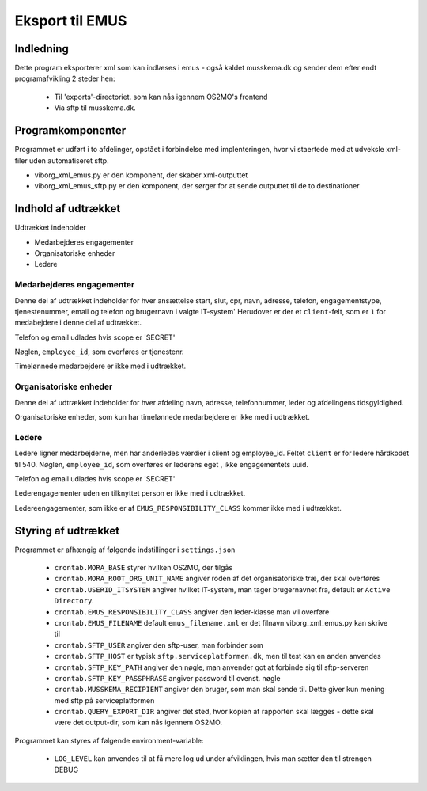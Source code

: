 ****************
Eksport til EMUS
****************

Indledning
==========

Dette program eksporterer xml som kan indlæses i emus - også kaldet musskema.dk
og sender dem efter endt programafvikling 2 steder hen:

 * Til 'exports'-directoriet. som kan nås igennem OS2MO's frontend
 * Via sftp til musskema.dk. 

Programkomponenter
==================

Programmet er udført i to afdelinger, opstået i forbindelse med implenteringen,
hvor vi staertede med at udveksle xml-filer uden automatiseret sftp.

* viborg_xml_emus.py er den komponent, der skaber xml-outputtet
* viborg_xml_emus_sftp.py er den komponent, der sørger for at sende 
  outputtet til de to destinationer

Indhold af udtrækket
====================

Udtrækket indeholder 

* Medarbejderes engagementer
* Organisatoriske enheder
* Ledere


Medarbejderes engagementer
--------------------------

Denne del af udtrækket indeholder for hver ansættelse start, slut, cpr, navn, 
adresse, telefon, engagementstype, tjenestenummer, email og telefon
og brugernavn i valgte IT-system' Herudover er der et ``client``-felt, som er ``1`` 
for medabejdere i denne del af udtrækket.

Telefon og email udlades hvis scope er 'SECRET'

Nøglen, ``employee_id``, som overføres er tjenestenr.

Timelønnede medarbejdere er ikke med i udtrækket.


Organisatoriske enheder
-----------------------

Denne del af udtrækket indeholder for hver afdeling navn, adresse, telefonnummer,
leder og afdelingens tidsgyldighed.

Organisatoriske enheder, som kun har timelønnede medarbejdere er ikke med i udtrækket.

Ledere
------

Ledere ligner medarbejderne, men har anderledes værdier i client og employee_id.
Feltet ``client`` er for ledere hårdkodet til 540.  
Nøglen, ``employee_id``, som overføres er lederens eget , ikke engagementets uuid.

Telefon og email udlades hvis scope er 'SECRET'

Lederengagementer uden en tilknyttet person er ikke med i udtrækket.

Ledereengagementer, som ikke er af ``EMUS_RESPONSIBILITY_CLASS`` kommer ikke med i udtrækket.


Styring af udtrækket
====================

Programmet er afhængig af følgende indstillinger i ``settings.json``

 * ``crontab.MORA_BASE`` styrer hvilken OS2MO, der tilgås 
 * ``crontab.MORA_ROOT_ORG_UNIT_NAME`` angiver roden af det organisatoriske træ, der skal overføres
 * ``crontab.USERID_ITSYSTEM`` angiver hvilket IT-system, man tager brugernavnet fra, default er ``Active Directory``.
 * ``crontab.EMUS_RESPONSIBILITY_CLASS`` angiver den leder-klasse man vil overføre
 * ``crontab.EMUS_FILENAME`` default ``emus_filename.xml`` er det filnavn viborg_xml_emus.py kan skrive til
 * ``crontab.SFTP_USER`` angiver den sftp-user, man forbinder som
 * ``crontab.SFTP_HOST`` er typisk ``sftp.serviceplatformen.dk``, men til test kan en anden anvendes
 * ``crontab.SFTP_KEY_PATH`` angiver den nøgle, man anvender got at forbinde sig til sftp-serveren
 * ``crontab.SFTP_KEY_PASSPHRASE`` angiver password til ovenst. nøgle
 * ``crontab.MUSSKEMA_RECIPIENT`` angiver den bruger, som man skal sende til. Dette giver kun mening med sftp på serviceplatformen
 * ``crontab.QUERY_EXPORT_DIR`` angiver det sted, hvor kopien af rapporten skal lægges - dette skal være det output-dir, som kan nås igennem OS2MO.


Programmet kan styres af følgende environment-variable:

 * ``LOG_LEVEL`` kan anvendes til at få mere log ud under afviklingen, hvis man sætter den til strengen DEBUG
